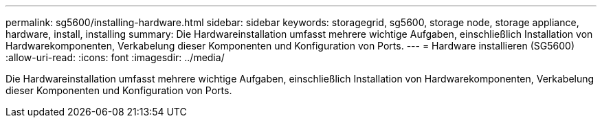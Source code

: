 ---
permalink: sg5600/installing-hardware.html 
sidebar: sidebar 
keywords: storagegrid, sg5600, storage node, storage appliance, hardware, install, installing 
summary: Die Hardwareinstallation umfasst mehrere wichtige Aufgaben, einschließlich Installation von Hardwarekomponenten, Verkabelung dieser Komponenten und Konfiguration von Ports. 
---
= Hardware installieren (SG5600)
:allow-uri-read: 
:icons: font
:imagesdir: ../media/


[role="lead"]
Die Hardwareinstallation umfasst mehrere wichtige Aufgaben, einschließlich Installation von Hardwarekomponenten, Verkabelung dieser Komponenten und Konfiguration von Ports.
